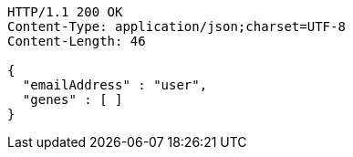 [source,http,options="nowrap"]
----
HTTP/1.1 200 OK
Content-Type: application/json;charset=UTF-8
Content-Length: 46

{
  "emailAddress" : "user",
  "genes" : [ ]
}
----